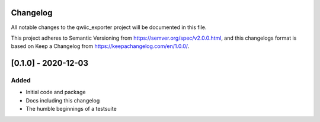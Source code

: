 Changelog
=========
All notable changes to the qwiic_exporter project will be documented in this file.

This project adheres to Semantic Versioning from https://semver.org/spec/v2.0.0.html, and
this changelogs format is based on Keep a Changelog from https://keepachangelog.com/en/1.0.0/.


[0.1.0] - 2020-12-03
====================

Added
-----
- Initial code and package
- Docs including this changelog
- The humble beginnings of a testsuite
